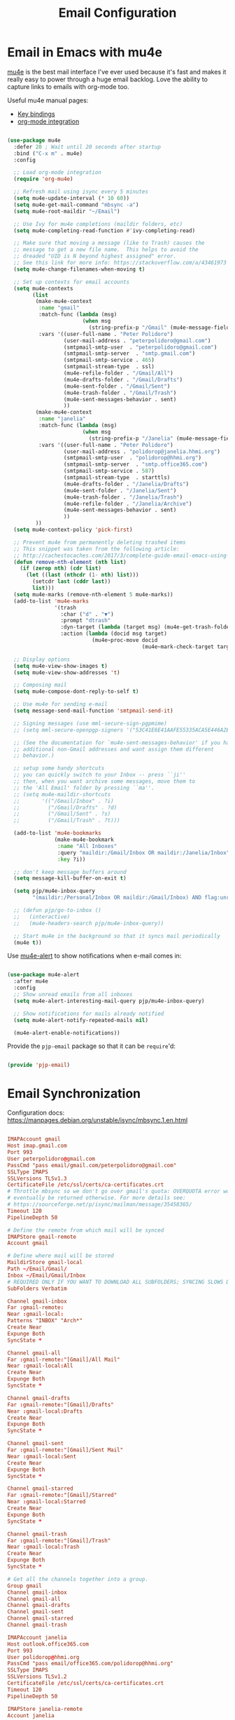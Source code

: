 #+TITLE: Email Configuration
#+PROPERTY: header-args :mkdirp yes
#+PROPERTY: header-args:emacs-lisp :tangle ./.emacs.d/lisp/pjp-email.el

* Email in Emacs with mu4e

  [[http://www.djcbsoftware.nl/code/mu/mu4e.html][mu4e]] is the best mail
  interface I've ever used because it's fast and makes it really easy to power
  through a huge email backlog. Love the ability to capture links to emails with
  org-mode too.

  Useful mu4e manual pages:

  - [[https://www.djcbsoftware.nl/code/mu/mu4e/MSGV-Keybindings.html#MSGV-Keybindings][Key bindings]]
  - [[https://www.djcbsoftware.nl/code/mu/mu4e/Org_002dmode-links.html#Org_002dmode-links][org-mode integration]]

  #+begin_src emacs-lisp

(use-package mu4e
  :defer 20 ; Wait until 20 seconds after startup
  :bind ("C-x m" . mu4e)
  :config

  ;; Load org-mode integration
  (require 'org-mu4e)

  ;; Refresh mail using isync every 5 minutes
  (setq mu4e-update-interval (* 10 60))
  (setq mu4e-get-mail-command "mbsync -a")
  (setq mu4e-root-maildir "~/Email")

  ;; Use Ivy for mu4e completions (maildir folders, etc)
  (setq mu4e-completing-read-function #'ivy-completing-read)

  ;; Make sure that moving a message (like to Trash) causes the
  ;; message to get a new file name.  This helps to avoid the
  ;; dreaded "UID is N beyond highest assigned" error.
  ;; See this link for more info: https://stackoverflow.com/a/43461973
  (setq mu4e-change-filenames-when-moving t)

  ;; Set up contexts for email accounts
  (setq mu4e-contexts
        (list
         (make-mu4e-context
          :name "gmail"
          :match-func (lambda (msg)
                        (when msg
                          (string-prefix-p "/Gmail" (mu4e-message-field msg :maildir))))
          :vars '((user-full-name . "Peter Polidoro")
                  (user-mail-address . "peterpolidoro@gmail.com")
                  (smtpmail-smtp-user  . "peterpolidoro@gmail.com")
                  (smtpmail-smtp-server  . "smtp.gmail.com")
                  (smtpmail-smtp-service . 465)
                  (smtpmail-stream-type  . ssl)
                  (mu4e-refile-folder . "/Gmail/All")
                  (mu4e-drafts-folder . "/Gmail/Drafts")
                  (mu4e-sent-folder . "/Gmail/Sent")
                  (mu4e-trash-folder . "/Gmail/Trash")
                  (mu4e-sent-messages-behavior . sent)
                  ))
         (make-mu4e-context
          :name "janelia"
          :match-func (lambda (msg)
                        (when msg
                          (string-prefix-p "/Janelia" (mu4e-message-field msg :maildir))))
          :vars '((user-full-name . "Peter Polidoro")
                  (user-mail-address . "polidorop@janelia.hhmi.org")
                  (smtpmail-smtp-user  . "polidorop@hhmi.org")
                  (smtpmail-smtp-server  . "smtp.office365.com")
                  (smtpmail-smtp-service . 587)
                  (smtpmail-stream-type  . starttls)
                  (mu4e-drafts-folder . "/Janelia/Drafts")
                  (mu4e-sent-folder . "/Janelia/Sent")
                  (mu4e-trash-folder . "/Janelia/Trash")
                  (mu4e-refile-folder . "/Janelia/Archive")
                  (mu4e-sent-messages-behavior . sent)
                  ))
         ))
  (setq mu4e-context-policy 'pick-first)

  ;; Prevent mu4e from permanently deleting trashed items
  ;; This snippet was taken from the following article:
  ;; http://cachestocaches.com/2017/3/complete-guide-email-emacs-using-mu-and-/
  (defun remove-nth-element (nth list)
    (if (zerop nth) (cdr list)
      (let ((last (nthcdr (1- nth) list)))
        (setcdr last (cddr last))
        list)))
  (setq mu4e-marks (remove-nth-element 5 mu4e-marks))
  (add-to-list 'mu4e-marks
               '(trash
                 :char ("d" . "▼")
                 :prompt "dtrash"
                 :dyn-target (lambda (target msg) (mu4e-get-trash-folder msg))
                 :action (lambda (docid msg target)
                           (mu4e~proc-move docid
                                           (mu4e~mark-check-target target) "-N"))))

  ;; Display options
  (setq mu4e-view-show-images t)
  (setq mu4e-view-show-addresses 't)

  ;; Composing mail
  (setq mu4e-compose-dont-reply-to-self t)

  ;; Use mu4e for sending e-mail
  (setq message-send-mail-function 'smtpmail-send-it)

  ;; Signing messages (use mml-secure-sign-pgpmime)
  ;; (setq mml-secure-openpgp-signers '("53C41E6E41AAFE55335ACA5E446A2ED4D940BF14"))

  ;; (See the documentation for `mu4e-sent-messages-behavior' if you have
  ;; additional non-Gmail addresses and want assign them different
  ;; behavior.)

  ;; setup some handy shortcuts
  ;; you can quickly switch to your Inbox -- press ``ji''
  ;; then, when you want archive some messages, move them to
  ;; the 'All Email' folder by pressing ``ma''.
  ;; (setq mu4e-maildir-shortcuts
  ;;       '(("/Gmail/Inbox" . ?i)
  ;;         ("/Gmail/Drafts" . ?d)
  ;;         ("/Gmail/Sent" . ?s)
  ;;         ("/Gmail/Trash" . ?t)))

  (add-to-list 'mu4e-bookmarks
               (make-mu4e-bookmark
                :name "All Inboxes"
                :query "maildir:/Gmail/Inbox OR maildir:/Janelia/Inbox"
                :key ?i))

  ;; don't keep message buffers around
  (setq message-kill-buffer-on-exit t)

  (setq pjp/mu4e-inbox-query
        "(maildir:/Personal/Inbox OR maildir:/Gmail/Inbox) AND flag:unread")

  ;; (defun pjp/go-to-inbox ()
  ;;   (interactive)
  ;;   (mu4e-headers-search pjp/mu4e-inbox-query))

  ;; Start mu4e in the background so that it syncs mail periodically
  (mu4e t))

  #+end_src

  Use [[https://github.com/iqbalansari/mu4e-alert][mu4e-alert]] to show notifications when e-mail comes in:

  #+begin_src emacs-lisp

(use-package mu4e-alert
  :after mu4e
  :config
  ;; Show unread emails from all inboxes
  (setq mu4e-alert-interesting-mail-query pjp/mu4e-inbox-query)

  ;; Show notifications for mails already notified
  (setq mu4e-alert-notify-repeated-mails nil)

  (mu4e-alert-enable-notifications))

  #+end_src

  Provide the =pjp-email= package so that it can be =require='d:

  #+begin_src emacs-lisp

(provide 'pjp-email)

  #+end_src

* Email Synchronization

  Configuration docs: https://manpages.debian.org/unstable/isync/mbsync.1.en.html

  #+begin_src conf :tangle .mbsyncrc

IMAPAccount gmail
Host imap.gmail.com
Port 993
User peterpolidoro@gmail.com
PassCmd "pass email/gmail.com/peterpolidoro@gmail.com"
SSLType IMAPS
SSLVersions TLSv1.3
CertificateFile /etc/ssl/certs/ca-certificates.crt
# Throttle mbsync so we don't go over gmail's quota: OVERQUOTA error would
# eventually be returned otherwise. For more details see:
# https://sourceforge.net/p/isync/mailman/message/35458365/
Timeout 120
PipelineDepth 50

# Define the remote from which mail will be synced
IMAPStore gmail-remote
Account gmail

# Define where mail will be stored
MaildirStore gmail-local
Path ~/Email/Gmail/
Inbox ~/Email/Gmail/Inbox
# REQUIRED ONLY IF YOU WANT TO DOWNLOAD ALL SUBFOLDERS; SYNCING SLOWS DOWN
SubFolders Verbatim

Channel gmail-inbox
Far :gmail-remote:
Near :gmail-local:
Patterns "INBOX" "Arch*"
Create Near
Expunge Both
SyncState *

Channel gmail-all
Far :gmail-remote:"[Gmail]/All Mail"
Near :gmail-local:All
Create Near
Expunge Both
SyncState *

Channel gmail-drafts
Far :gmail-remote:"[Gmail]/Drafts"
Near :gmail-local:Drafts
Create Near
Expunge Both
SyncState *

Channel gmail-sent
Far :gmail-remote:"[Gmail]/Sent Mail"
Near :gmail-local:Sent
Create Near
Expunge Both
SyncState *

Channel gmail-starred
Far :gmail-remote:"[Gmail]/Starred"
Near :gmail-local:Starred
Create Near
Expunge Both
SyncState *

Channel gmail-trash
Far :gmail-remote:"[Gmail]/Trash"
Near :gmail-local:Trash
Create Near
Expunge Both
SyncState *

# Get all the channels together into a group.
Group gmail
Channel gmail-inbox
Channel gmail-all
Channel gmail-drafts
Channel gmail-sent
Channel gmail-starred
Channel gmail-trash

IMAPAccount janelia
Host outlook.office365.com
Port 993
User polidorop@hhmi.org
PassCmd "pass email/office365.com/polidorop@hhmi.org"
SSLType IMAPS
SSLVersions TLSv1.2
CertificateFile /etc/ssl/certs/ca-certificates.crt
Timeout 120
PipelineDepth 50

IMAPStore janelia-remote
Account janelia

MaildirStore janelia-local
Path ~/Email/Janelia/
Inbox ~/Email/Janelia/Inbox/
SubFolders Verbatim

Channel janelia
Far :janelia-remote:
Near :janelia-local:
Patterns *
Expunge Both
Sync All
Create Both
SyncState *

  #+end_src

* Dependencies

  =emacs-mu4e-alert= pulls in =mu= so we don't need to specify it here also.

  #+begin_src scheme :tangle .config/guix/manifests/email.scm

(specifications->manifest
 '("mu"
   "isync"))

  #+end_src

* Passwords

  #+BEGIN_SRC sh

gpg --full-generate-key
# Select (1) RSA and RSA (default)
# Keysize: 4096
# Expires: 0
# Real name: Peter Polidoro
# Email address: peterpolidoro@gmail.com
# Comments: Peter Polidoro GPG Key
pass init peterpolidoro@gmail.com
pass insert email/gmail.com/peterpolidoro@gmail.com
pass insert email/office365.com/polidorop@hhmi.org

  #+END_SRC

* Setup, Sync, Init, and Index

  #+BEGIN_SRC sh

mkdir -p ~/Email/Gmail ~/Email/Janelia
mbsync --list gmail
mbsync --list janelia
mbsync -a
mu init --maildir=~/Email/ --my-address=peterpolidoro@gmail.com --my-address=polidorop@janelia.hhmi.org
mu index
  #+END_SRC
